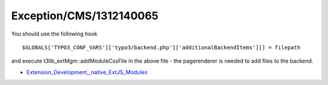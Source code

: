 .. _firstHeading:

Exception/CMS/1312140065
========================

You should use the following hook

::

   $GLOBALS['TYPO3_CONF_VARS']['typo3/backend.php']['additionalBackendItems'][] = filepath

and execute t3lib_extMgm::addModuleCssFile in the above file - the
pagerenderer is needed to add files to the backend.

-  `Extension_Development,_native_ExtJS_Modules </Extension_Development,_native_ExtJS_Modules>`__
